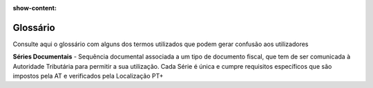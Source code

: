 :show-content:

.. _glossary:

=========
Glossário
=========

Consulte aqui o glossário com alguns dos termos utilizados que podem gerar confusão aos utilizadores

.. raw:: html

    <div style="text-align: center; margin: 20px 0;">
        ─── ✦ ───
    </div>

**Séries Documentais** - Sequência documental associada a um tipo de documento fiscal, que tem de ser comunicada à Autoridade
Tributária para permitir a sua utilização. Cada Série é única e cumpre requisitos específicos que são impostos pela AT e
verificados pela Localização PT+
